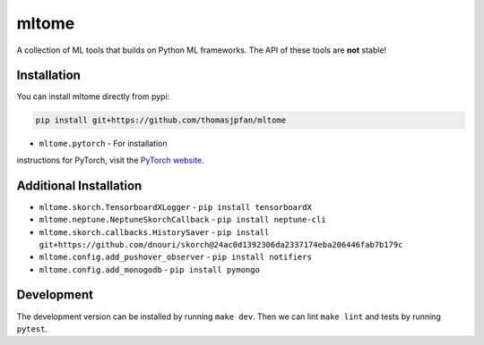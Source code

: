mltome
======

A collection of ML tools that builds on Python ML frameworks. The API of these tools are **not** stable!

.. image:: https://circleci.com/gh/thomasjpfan/mltome.svg?style=shield
    :target: https://circleci.com/gh/thomasjpfan/mltome
    :alt: CI Status

.. image:: https://codecov.io/gh/thomasjpfan/mltome/branch/master/graph/badge.svg
    :target: https://codecov.io/gh/thomasjpfan/mltome
    :alt: Codecov Status


Installation
------------

You can install mltome directly from pypi:

.. code-block:: bash

    pip install git+https://github.com/thomasjpfan/mltome

- ``mltome.pytorch`` - For installation
instructions for PyTorch, visit the `PyTorch website
<http://pytorch.org/>`__.

Additional Installation
-----------------------

- ``mltome.skorch.TensorboardXLogger`` - ``pip install tensorboardX``
- ``mltome.neptune.NeptuneSkorchCallback`` - ``pip install neptune-cli``
- ``mltome.skorch.callbacks.HistorySaver`` - ``pip install git+https://github.com/dnouri/skorch@24ac0d1392306da2337174eba206446fab7b179c``
- ``mltome.config.add_pushover_observer`` - ``pip install notifiers``
- ``mltome.config.add_monogodb`` - ``pip install pymongo``

Development
-----------

The development version can be installed by running ``make dev``. Then we can lint ``make lint`` and tests by running ``pytest``.
